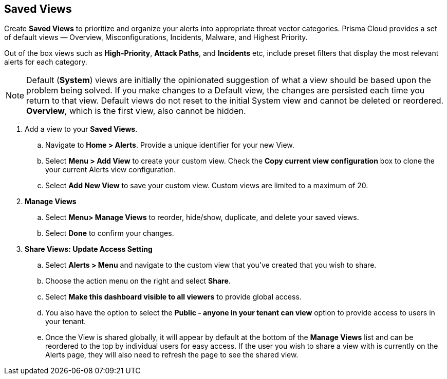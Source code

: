 == Saved Views

Create *Saved Views* to prioritize and organize your alerts into appropriate threat vector categories. Prisma Cloud provides a set of default views — Overview, Misconfigurations, Incidents, Malware, and Highest Priority.

Out of the box views such as *High-Priority*, *Attack Paths*, and *Incidents* etc, include preset filters that display the most relevant alerts for each category.  


[NOTE]
====
Default (*System*) views are initially the opinionated suggestion of what a view should be based upon the problem being solved. If you make changes to a Default view, the changes are persisted each time you return to that view. Default views do not reset to the initial System view and cannot be deleted or reordered. *Overview*, which is the first view, also cannot be hidden.
====

[.procedure]

. Add a view to your *Saved Views*.

.. Navigate to *Home > Alerts*. Provide a unique identifier for your new View.

.. Select *Menu > Add View* to create your custom view. Check the *Copy current view configuration* box to clone the your current Alerts view configuration.

.. Select *Add New View* to save your custom view. Custom views are limited to a maximum of 20. 

. *Manage Views*

.. Select *Menu> Manage Views* to reorder, hide/show, duplicate, and delete your saved views.
.. Select *Done* to confirm your changes.

. *Share Views: Update Access Setting*

.. Select *Alerts > Menu* and navigate to the custom view that you've created that you wish to share.
.. Choose the action menu on the right and select *Share*.
.. Select *Make this dashboard visible to all viewers* to provide global access.
.. You also have the option to select the *Public - anyone in your tenant can view* option to provide access to users in your tenant.
.. Once the View is shared globally, it will appear by default at the bottom of the *Manage Views* list and can be reordered to the top by individual users for easy access. If the user you wish to share a view with is currently on the Alerts page, they will also need to refresh the page to see the shared view. 

//. Optionally, follow the steps below to help your users discover the View you've created:

//.. We recommend that you guide users to toggle on the the *Visibility* setting of the shared View under *Alerts> Menu > Manage Views*. 


 





